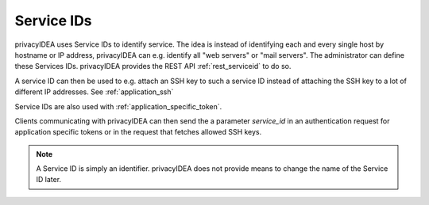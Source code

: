 .. _serviceids:

Service IDs
-----------

.. index:: Service ID

privacyIDEA uses Service IDs to identify service. The idea is instead of identifying each and every single host by
hostname or IP address, privacyIDEA can e.g. identify all "web servers" or "mail servers".
The administrator can define these Services IDs. privacyIDEA provides the REST API :ref:`rest_serviceid` to do so.

A service ID can then be used to e.g. attach an SSH key to such a service ID instead of attaching the SSH key to
a lot of different IP addresses. See :ref:`application_ssh`

Service IDs are also used with :ref:`application_specific_token`.

Clients communicating with privacyIDEA can then send the a parameter `service_id` in an authentication request
for application specific tokens or in the request that fetches allowed SSH keys.

.. note:: A Service ID is simply an identifier.
   privacyIDEA does not provide means to change the name of the Service ID later.

